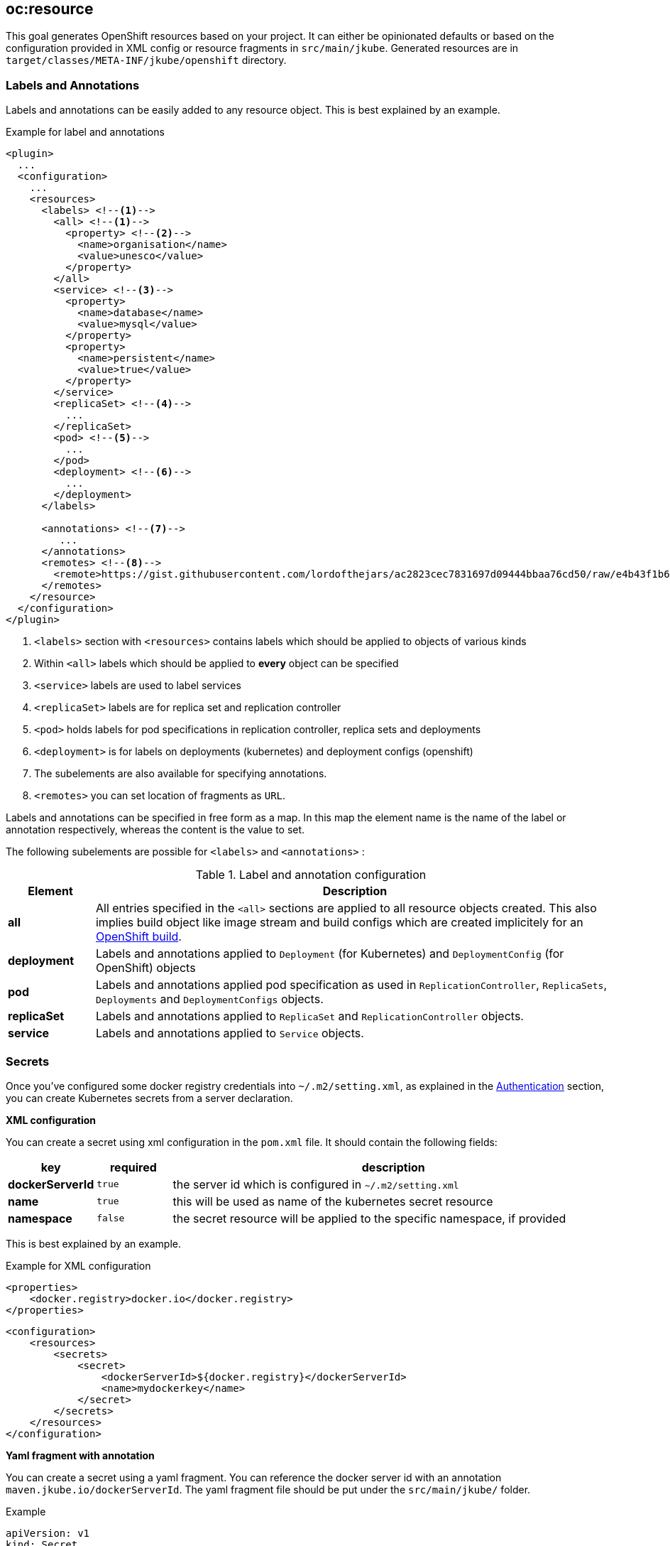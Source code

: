 [[oc:resource]]
== *oc:resource*

This goal generates OpenShift resources based on your project. It can either be opinionated defaults or
based on the configuration provided in XML config or resource fragments in `src/main/jkube`. Generated
resources are in `target/classes/META-INF/jkube/openshift` directory.

[[resource-labels-annotations]]
=== Labels and Annotations

Labels and annotations can be easily added to any resource object. This is best explained by an example.


.Example for label and annotations
[source,xml,indent=0,subs="verbatim,quotes,attributes"]
----
<plugin>
  ...
  <configuration>
    ...
    <resources>
      <labels> <!--1-->
        <all> <!--1-->
          <property> <!--2-->
            <name>organisation</name>
            <value>unesco</value>
          </property>
        </all>
        <service> <!--3-->
          <property>
            <name>database</name>
            <value>mysql</value>
          </property>
          <property>
            <name>persistent</name>
            <value>true</value>
          </property>
        </service>
        <replicaSet> <!--4-->
          ...
        </replicaSet>
        <pod> <!--5-->
          ...
        </pod>
        <deployment> <!--6-->
          ...
        </deployment>
      </labels>

      <annotations> <!--7-->
         ...
      </annotations>
      <remotes> <!--8-->
        <remote>https://gist.githubusercontent.com/lordofthejars/ac2823cec7831697d09444bbaa76cd50/raw/e4b43f1b6494766dfc635b5959af7730c1a58a93/deployment.yaml</remote>
      </remotes>
    </resource>
  </configuration>
</plugin>
----
<1> `<labels>` section with `<resources>` contains labels which should be applied to objects of various kinds
<2> Within `<all>` labels which should be applied to *every* object can be specified
<3> `<service>` labels are used to label services
<4> `<replicaSet>` labels are for replica set and replication controller
<5> `<pod>` holds labels for pod specifications in replication controller, replica sets and deployments
<6> `<deployment>` is for labels on deployments (kubernetes) and deployment configs (openshift)
<7> The subelements are also available for specifying annotations.
<8> `<remotes>` you can set location of fragments as `URL`.

Labels and annotations can be specified in free form as a map. In this map the element name is the name of the label or annotation respectively, whereas the content is the value to set.

The following subelements are possible for `<labels>` and `<annotations>` :

.Label and annotation configuration
[cols="1,6"]
|===
| Element | Description

| *all*
| All entries specified in the `<all>` sections are applied to all resource objects created. This also implies build object like image stream and build configs which are created implicitely for an <<build-openshift, OpenShift build>>.

| *deployment*
| Labels and annotations applied to `Deployment` (for Kubernetes) and `DeploymentConfig` (for OpenShift) objects


| *pod*
| Labels and annotations applied pod specification as used in `ReplicationController`,  `ReplicaSets`, `Deployments` and `DeploymentConfigs` objects.


| *replicaSet*
| Labels and annotations applied to `ReplicaSet` and `ReplicationController` objects.

| *service*
| Labels and annotations applied to `Service` objects.
|===

[[resource-secrets]]
=== Secrets


Once you've configured some docker registry credentials into `~/.m2/setting.xml`, as explained in the
<<authentication, Authentication>> section, you can create Kubernetes secrets from a server declaration.

**XML configuration**


You can create a secret using xml configuration in the `pom.xml` file. It should contain the following fields:

[cols="1,1,6"]
|===
|key |required |description

|**dockerServerId**
|`true`
|the server id which is configured in
`~/.m2/setting.xml`

|**name**
|`true`
|this will be used as name of the kubernetes secret resource

|**namespace**
|`false`
|the secret resource will be applied to the specific
namespace, if provided
|===

This is best explained by an example.

.Example for XML configuration

[source,xml]
----
<properties>
    <docker.registry>docker.io</docker.registry>
</properties>
----

[source,xml]
----
<configuration>
    <resources>
        <secrets>
            <secret>
                <dockerServerId>${docker.registry}</dockerServerId>
                <name>mydockerkey</name>
            </secret>
        </secrets>
    </resources>
</configuration>
----

**Yaml fragment with annotation**


You can create a secret using a yaml fragment. You can reference the docker server id with an annotation
`maven.jkube.io/dockerServerId`. The yaml fragment file should be put under
the `src/main/jkube/` folder.

.Example

[source,yaml]
----
apiVersion: v1
kind: Secret
metadata:
  name: mydockerkey
  namespace: default
  annotations:
    maven.jkube.io/dockerServerId: ${docker.registry}
type: kubernetes.io/dockercfg
----

[[resource-validation]]
=== Resource Validation
Resource goal also validates the generated resource descriptors using API specification of https://raw.githubusercontent.com/kubernetes/kubernetes/master/api/openapi-spec/swagger.json[Kubernetes].

.Validation Configuration
[cols="1,6,1"]
|===
| Configuration | Description | Default

| *jkube.skipResourceValidation*
| If value is set to `true` then resource validation is skipped. This may be useful if resource validation is failing for some reason but you still want to continue the deployment.
| `false`

| *jkube.failOnValidationError*
| If value is set to `true` then any validation error will block the plugin execution. A warning will be printed otherwise.
| `false`

|===

[[resource-route-generation]]
=== Route Generation

When the `oc:resource` goal is run, an OpenShift https://docs.openshift.org/latest/architecture/networking/routes.html[Route] descriptor (`route.yml`) will also be generated along the service if an OpenShift cluster is targeted.
If you do not want to generate a Route descriptor, you can set the `jkube.openshift.generateRoute` property to `false`.

.Route Generation Configuration
[cols="1.6.1"]
|===
| Configuration | Description | Default

| *jkube.openshift.generateRoute*
| If value is set to `false` then no Route descriptor will be generated. By default it is set to `true`, which will create a `route.yml` descriptor and also add Route resource to `openshift.yml`.
| `true`
|===

If you do not want to generate a Route descriptor, you can also specify so in the plugin configuration in your POM as seen below.

.Example for not generating route resource by configuring it in `pom.xml`

[source,xml,indent=0,subs="verbatim,quotes,attributes"]
----
<plugin>
    <groupId>org.eclipse.jkube</groupId>
    <artifactId>openshift-maven-plugin</artifactId>
    <version>{version}</version>
    <configuration>
        <generateRoute>false</generateRoute>
    </configuration>
</plugin>
----

If you are using resource fragments, then also you can configure it in your Service resource fragment (e.g. `service.yml`). You need to add an `expose` label to the `metadata` section of your service and set it to `false`.

.Example for not generating route resource by configuring it in resource fragments

[source.yaml]
----
metadata:
  annotations:
    api.service.kubernetes.io/path: /hello
  labels:
    expose: "false"
spec:
  type: LoadBalancer
----

In case both the label and the property have been set with conflicting values, precedence will be given to the property value, so if you set the label to `true` but set the property to `false` then no Route descriptor will be generated because precedence will be given to the property value.

[[Supported-Properties-Resource]]
=== Supported Properties for Resource goal

.Options available with resource goal
[cols="1.6.3"]
|===
| Element | Description | Property(System property or maven property)

| *enableAutomaticTrigger*
| If the value is set to `false` then automatic deployments would be disabled. Defaults to `true`
| `jkube.openshift.enableAutomaticTrigger`

| *skipHealthCheck*
| Whether to skip health checks addition in generated resources or not. Defaults to `false`
| `jkube.skipHealthCheck`

| *deployTimeoutSeconds*
| The OpenShift deploy timeout in seconds. Defaults to `3600`
| `jkube.openshift.deployTimeoutSeconds`

| *imageChangeTrigger*
| Add ImageChange triggers to DeploymentConfigs when on openshift. Defaults to `true`
| `jkube.openshift.imageChangeTrigger`

| *trimImageInContainerSpec*
| If set to true it would set the container image reference to "", this is done to handle weird behavior of Openshift 3.7 in which subsequent rollouts lead to ImagePullErr. Defaults to `false`
| `jkube.openshift.trimImageInContainerSpec`

| *enrichAllWithImageChangeTrigger*
| Adds ImageChangeTriggers with respect to all containers specified inside DeploymentConfig. Defaults to `false`
| `jkube.openshift.enrichAllWithImageChangeTrigger`

| *profile*
| Profile to use. A profile contains the enrichers and generators to use as well as their configuration. Profiles are looked up in the classpath and can be provided as yaml files. Defaults to `default`
| `jkube.profile`

| *sidecar*
| Whether to enable sidecar behavior or not. By default pod specs are merged into main application container. Defaults to `false`
| `jkube.sidecar`

| *workDir*
| The JKube working directory. Defaults to `${project.build.directory}/jkube`
| `jkube.workDir`

| *environment*
| Environment name where resources are placed. For example, if you set this property to dev and resourceDir is the default one, plugin will look at `src/main/jkube/dev`. Defaults to `null`
| `jkube.environment`

| *useProjectClassPath*
| Should we use the project's compile time classpath to scan for additional enrichers/generators. Defaults to `false`
| `jkube.useProjectClassPath`

| *resourceDir*
| Folder where to find project specific files. Defaults to `${basedir}/src/main/jkube`
| `jkube.resourceDir`

| *targetDir*
| The generated Kubernetes manifests. Defaults to `${project.build.outputDirectory}/META-INF/jkube`
| `jkube.targetDir`

| *resourceType*
| The artifact type for attaching the generated resource file to the project. Can be either 'json' or 'yaml'. Defaults to `yaml`
| `jkube.resourceType`

| *mergeWithDekorate*
| When resource generation is delegated to Dekorate, should JKube resources be merged with Dekorate's. Defaults to `false`
| `jkube.mergeWithDekorate`

| *skipResource*
| Skip resource generation. Defaults to `false`
| `jkube.skip.resource`

|===

[[Supported-Properties]]
